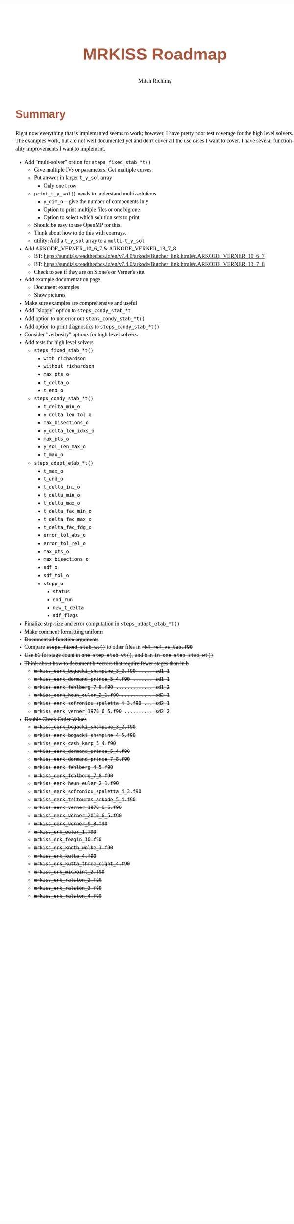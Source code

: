 # -*- Mode:Org; Coding:utf-8; fill-column:158 -*-
# ######################################################################################################################################################.H.S.##
# FILE:        roadmap.org
#+TITLE:       MRKISS Roadmap
#+AUTHOR:      Mitch Richling
#+EMAIL:       http://www.mitchr.me/
#+DESCRIPTION: Roadmap & TODO list for MRKISS
#+KEYWORDS:    MRKISS
#+LANGUAGE:    en
#+OPTIONS:     num:t toc:nil \n:nil @:t ::t |:t ^:nil -:t f:t *:t <:t skip:nil d:nil todo:t pri:nil H:5 p:t author:t html-scripts:nil
# FIXME: When uncommented the following line will render latex equations as images embedded into exported HTML, when commented MathJax will be used
# #+OPTIONS:     tex:dvipng
# FIXME: Select ONE of the three TODO lines below
# #+SEQ_TODO:    ACTION:NEW(t!) ACTION:ASSIGNED(a!@) ACTION:WORK(w!) ACTION:HOLD(h@) | ACTION:FUTURE(f) ACTION:DONE(d!) ACTION:CANCELED(c!)
# #+SEQ_TODO:    TODO:NEW(T!)                        TODO:WORK(W!)   TODO:HOLD(H@)   |                  TODO:DONE(D!)   TODO:CANCELED(C!)
#+SEQ_TODO:    TODO:NEW(t)                         TODO:WORK(w)    TODO:HOLD(h)    | TODO:FUTURE(f)   TODO:DONE(d)    TODO:CANCELED(c)
#+PROPERTY: header-args :eval never-export
#+HTML_HEAD: <style>body { width: 95%; margin: 2% auto; font-size: 18px; line-height: 1.4em; font-family: Georgia, serif; color: black; background-color: white; }</style>
# Change max-width to get wider output -- also note #content style below
#+HTML_HEAD: <style>body { min-width: 500px; max-width: 1024px; }</style>
#+HTML_HEAD: <style>h1,h2,h3,h4,h5,h6 { color: #A5573E; line-height: 1em; font-family: Helvetica, sans-serif; }</style>
#+HTML_HEAD: <style>h1,h2,h3 { line-height: 1.4em; }</style>
#+HTML_HEAD: <style>h1.title { font-size: 3em; }</style>
#+HTML_HEAD: <style>.subtitle { font-size: 0.6em; }</style>
#+HTML_HEAD: <style>h4,h5,h6 { font-size: 1em; }</style>
#+HTML_HEAD: <style>.org-src-container { border: 1px solid #ccc; box-shadow: 3px 3px 3px #eee; font-family: Lucida Console, monospace; font-size: 80%; margin: 0px; padding: 0px 0px; position: relative; }</style>
#+HTML_HEAD: <style>.org-src-container>pre { line-height: 1.2em; padding-top: 1.5em; margin: 0.5em; background-color: #404040; color: white; overflow: auto; }</style>
#+HTML_HEAD: <style>.org-src-container>pre:before { display: block; position: absolute; background-color: #b3b3b3; top: 0; right: 0; padding: 0 0.2em 0 0.4em; border-bottom-left-radius: 8px; border: 0; color: white; font-size: 100%; font-family: Helvetica, sans-serif;}</style>
#+HTML_HEAD: <style>pre.example { white-space: pre-wrap; white-space: -moz-pre-wrap; white-space: -o-pre-wrap; font-family: Lucida Console, monospace; font-size: 80%; background: #404040; color: white; display: block; padding: 0em; border: 2px solid black; }</style>
#+HTML_HEAD: <style>blockquote { margin-bottom: 0.5em; padding: 0.5em; background-color: #FFF8DC; border-left: 2px solid #A5573E; border-left-color: rgb(255, 228, 102); display: block; margin-block-start: 1em; margin-block-end: 1em; margin-inline-start: 5em; margin-inline-end: 5em; } </style>
# Change the following to get wider output -- also note body style above
#+HTML_HEAD: <style>#content { max-width: 60em; }</style>
#+HTML_LINK_HOME: https://www.mitchr.me/
#+HTML_LINK_UP: https://github.com/richmit/MRKISS/
# ######################################################################################################################################################.H.E.##

* Summary

Right now everything that is implemented seems to work; however, I have pretty poor test coverage for the high level solvers.  The examples work, but are not
well documented yet and don't cover all the use cases I want to cover.  I have several functionality improvements I want to implement.

 - Add "multi-solver" option for ~steps_fixed_stab_*t()~
   - Give multiple IVs or parameters.  Get multiple curves.
   - Put answer in larger ~t_y_sol~ array
     - Only one t row
   - ~print_t_y_sol()~ needs to understand multi-solutions
     - ~y_dim_o~ -- give the number of components in y
     - Option to print multiple files or one big one
     - Option to select which solution sets to print
   - Should be easy to use OpenMP for this.
   - Think about how to do this with coarrays.
   - utility: Add a ~t_y_sol~ array to a ~multi-t_y_sol~
 - Add ARKODE_VERNER_10_6_7 & ARKODE_VERNER_13_7_8
   - BT: https://sundials.readthedocs.io/en/v7.4.0/arkode/Butcher_link.html#c.ARKODE_VERNER_10_6_7
   - BT: https://sundials.readthedocs.io/en/v7.4.0/arkode/Butcher_link.html#c.ARKODE_VERNER_13_7_8
   - Check to see if they are on Stone's or Verner's site.
 - Add example documentation page
   - Document examples
   - Show pictures
 - Make sure examples are comprehensive and useful
 - Add "sloppy" option to ~steps_condy_stab_*t~
 - Add option to not error out ~steps_condy_stab_*t()~
 - Add option to print diagnostics to ~steps_condy_stab_*t()~
 - Consider "verbosity" options for high level solvers.
 - Add tests for high level solvers
   - ~steps_fixed_stab_*t()~
     - ~with richardson~
     - ~without richardson~
     - ~max_pts_o~
     - ~t_delta_o~
     - ~t_end_o~
   - ~steps_condy_stab_*t()~
     - ~t_delta_min_o~
     - ~y_delta_len_tol_o~
     - ~max_bisections_o~
     - ~y_delta_len_idxs_o~
     - ~max_pts_o~
     - ~y_sol_len_max_o~
     - ~t_max_o~
   - ~steps_adapt_etab_*t()~
     - ~t_max_o~
     - ~t_end_o~
     - ~t_delta_ini_o~
     - ~t_delta_min_o~
     - ~t_delta_max_o~
     - ~t_delta_fac_min_o~
     - ~t_delta_fac_max_o~
     - ~t_delta_fac_fdg_o~
     - ~error_tol_abs_o~
     - ~error_tol_rel_o~
     - ~max_pts_o~
     - ~max_bisections_o~
     - ~sdf_o~
     - ~sdf_tol_o~
     - ~stepp_o~
       - ~status~
       - ~end_run~
       - ~new_t_delta~
       - ~sdf_flags~
 - Finalize step-size and error computation in ~steps_adapt_etab_*t()~
 - +Make comment formatting uniform+
 - +Document all function arguments+
 - +Compare ~steps_fixed_stab_wt()~ to other files in ~rk4_ref_vs_tab.f90~+
 - +Use ~b1~ for stage count in ~one_step_etab_wt()~, and ~b~ in ~in one_step_stab_wt()~+
 - +Think about how to document b vectors that require fewer stages than in b+
   - +~mrkiss_eerk_bogacki_shampine_3_2.f90 ..... sd1 1~+
   - +~mrkiss_eerk_dormand_prince_5_4.f90 ....... sd1 1~+
   - +~mrkiss_eerk_fehlberg_7_8.f90 ............. sd1 2~+
   - +~mrkiss_eerk_heun_euler_2_1.f90 ........... sd2 1~+
   - +~mrkiss_eerk_sofroniou_spaletta_4_3.f90 ... sd2 1~+
   - +~mrkiss_eerk_verner_1978_6_5.f90 .......... sd2 2~+
 - +Double Check Order Values+
   - +~mrkiss_eerk_bogacki_shampine_3_2.f90~+
   - +~mrkiss_eerk_bogacki_shampine_4_5.f90~+
   - +~mrkiss_eerk_cash_karp_5_4.f90~+
   - +~mrkiss_eerk_dormand_prince_5_4.f90~+
   - +~mrkiss_eerk_dormand_prince_7_8.f90~+
   - +~mrkiss_eerk_fehlberg_4_5.f90~+
   - +~mrkiss_eerk_fehlberg_7_8.f90~+
   - +~mrkiss_eerk_heun_euler_2_1.f90~+
   - +~mrkiss_eerk_sofroniou_spaletta_4_3.f90~+
   - +~mrkiss_eerk_tsitouras_arkode_5_4.f90~+
   - +~mrkiss_eerk_verner_1978_6_5.f90~+
   - +~mrkiss_eerk_verner_2010_6_5.f90~+
   - +~mrkiss_eerk_verner_9_8.f90~+
   - +~mrkiss_erk_euler_1.f90~+
   - +~mrkiss_erk_feagin_10.f90~+
   - +~mrkiss_erk_knoth_wolke_3.f90~+
   - +~mrkiss_erk_kutta_4.f90~+
   - +~mrkiss_erk_kutta_three_eight_4.f90~+
   - +~mrkiss_erk_midpoint_2.f90~+
   - +~mrkiss_erk_ralston_2.f90~+
   - +~mrkiss_erk_ralston_3.f90~+
   - +~mrkiss_erk_ralston_4.f90~+
